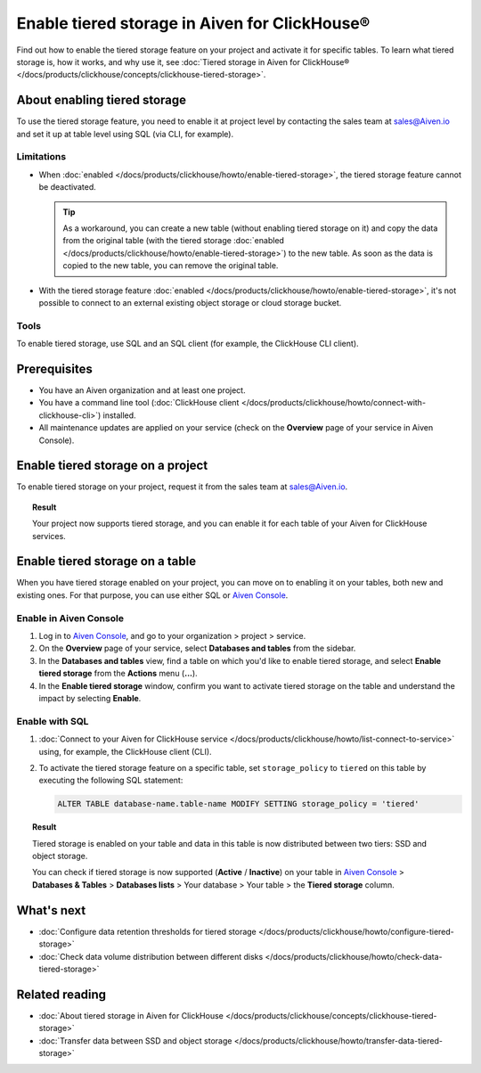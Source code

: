 Enable tiered storage in Aiven for ClickHouse®
==============================================

Find out how to enable the tiered storage feature on your project and activate it for specific tables.
To learn what tiered storage is, how it works, and why use it, see :doc:`Tiered storage in Aiven for ClickHouse® </docs/products/clickhouse/concepts/clickhouse-tiered-storage>`.

About enabling tiered storage
-----------------------------

To use the tiered storage feature, you need to enable it at project level by contacting the sales team at `sales@Aiven.io <mailto:sales@Aiven.io>`_ and set it up at table level using SQL (via CLI, for example).

Limitations
'''''''''''

* When :doc:`enabled </docs/products/clickhouse/howto/enable-tiered-storage>`, the tiered storage feature cannot be deactivated.

  .. tip::

    As a workaround, you can create a new table (without enabling tiered storage on it) and copy the data from the original table (with the tiered storage :doc:`enabled </docs/products/clickhouse/howto/enable-tiered-storage>`) to the new table. As soon as the data is copied to the new table, you can remove the original table.

* With the tiered storage feature :doc:`enabled </docs/products/clickhouse/howto/enable-tiered-storage>`, it's not possible to connect to an external existing object storage or cloud storage bucket.

Tools
'''''

To enable tiered storage, use SQL and an SQL client (for example, the ClickHouse CLI client).

Prerequisites
-------------

* You have an Aiven organization and at least one project.
* You have a command line tool (:doc:`ClickHouse client </docs/products/clickhouse/howto/connect-with-clickhouse-cli>`) installed.
* All maintenance updates are applied on your service (check on the **Overview** page of your service in Aiven Console).

Enable tiered storage on a project
----------------------------------

To enable tiered storage on your project, request it from the sales team at `sales@Aiven.io <mailto:sales@Aiven.io>`_.

.. topic:: Result
   
   Your project now supports tiered storage, and you can enable it for each table of your Aiven for ClickHouse services.

Enable tiered storage on a table
--------------------------------

When you have tiered storage enabled on your project, you can move on to enabling it on your tables, both new and existing ones. For that purpose, you can use either SQL or `Aiven Console <https://console.aiven.io/>`_.

Enable in Aiven Console
'''''''''''''''''''''''

1. Log in to `Aiven Console <https://console.aiven.io/>`_, and go to your organization > project > service.
2. On the **Overview** page of your service, select **Databases and tables** from the sidebar.
3. In the **Databases and tables** view, find a table on which you'd like to enable tiered storage, and select **Enable tiered storage** from the **Actions** menu (**...**).
4. In the **Enable tiered storage** window, confirm you want to activate tiered storage on the table and understand the impact by selecting **Enable**.

Enable with SQL
'''''''''''''''

1. :doc:`Connect to your Aiven for ClickHouse service </docs/products/clickhouse/howto/list-connect-to-service>` using, for example, the ClickHouse client (CLI).

2. To activate the tiered storage feature on a specific table, set ``storage_policy`` to ``tiered`` on this table by executing the following SQL statement:

   .. code-block:: bash

      ALTER TABLE database-name.table-name MODIFY SETTING storage_policy = 'tiered'

.. topic:: Result
   
   Tiered storage is enabled on your table and data in this table is now distributed between two tiers: SSD and object storage.

   You can check if tiered storage is now supported (**Active** / **Inactive**) on your table in `Aiven Console <https://console.aiven.io/>`_ > **Databases & Tables** > **Databases lists** > Your database > Your table > the **Tiered storage** column.

What's next
-----------

* :doc:`Configure data retention thresholds for tiered storage </docs/products/clickhouse/howto/configure-tiered-storage>`
* :doc:`Check data volume distribution between different disks </docs/products/clickhouse/howto/check-data-tiered-storage>`

Related reading
---------------

* :doc:`About tiered storage in Aiven for ClickHouse </docs/products/clickhouse/concepts/clickhouse-tiered-storage>`
* :doc:`Transfer data between SSD and object storage </docs/products/clickhouse/howto/transfer-data-tiered-storage>`
